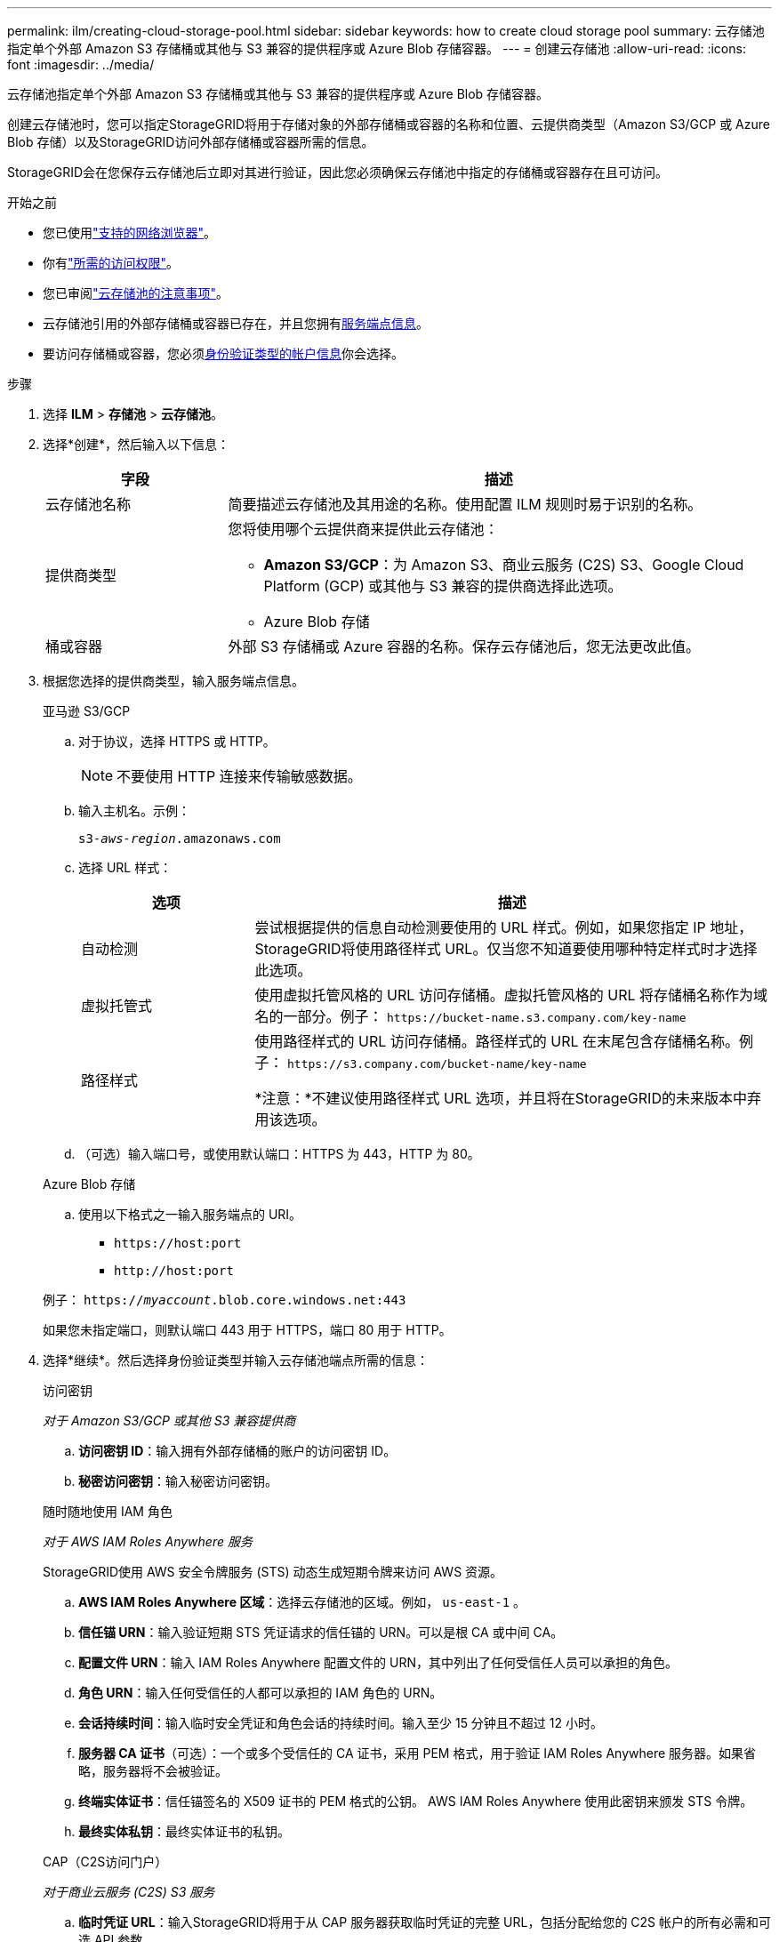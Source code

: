 ---
permalink: ilm/creating-cloud-storage-pool.html 
sidebar: sidebar 
keywords: how to create cloud storage pool 
summary: 云存储池指定单个外部 Amazon S3 存储桶或其他与 S3 兼容的提供程序或 Azure Blob 存储容器。 
---
= 创建云存储池
:allow-uri-read: 
:icons: font
:imagesdir: ../media/


[role="lead"]
云存储池指定单个外部 Amazon S3 存储桶或其他与 S3 兼容的提供程序或 Azure Blob 存储容器。

创建云存储池时，您可以指定StorageGRID将用于存储对象的外部存储桶或容器的名称和位置、云提供商类型（Amazon S3/GCP 或 Azure Blob 存储）以及StorageGRID访问外部存储桶或容器所需的信息。

StorageGRID会在您保存云存储池后立即对其进行验证，因此您必须确保云存储池中指定的存储桶或容器存在且可访问。

.开始之前
* 您已使用link:../admin/web-browser-requirements.html["支持的网络浏览器"]。
* 你有link:../admin/admin-group-permissions.html["所需的访问权限"]。
* 您已审阅link:considerations-for-cloud-storage-pools.html["云存储池的注意事项"]。
* 云存储池引用的外部存储桶或容器已存在，并且您拥有<<service-endpoint-info,服务端点信息>>。
* 要访问存储桶或容器，您必须<<authentication-account-info,身份验证类型的帐户信息>>你会选择。


.步骤
. 选择 *ILM* > *存储池* > *云存储池*。
. 选择*创建*，然后输入以下信息：
+
[cols="1a,3a"]
|===
| 字段 | 描述 


 a| 
云存储池名称
 a| 
简要描述云存储池及其用途的名称。使用配置 ILM 规则时易于识别的名称。



 a| 
提供商类型
 a| 
您将使用哪个云提供商来提供此云存储池：

** *Amazon S3/GCP*：为 Amazon S3、商业云服务 (C2S) S3、Google Cloud Platform (GCP) 或其他与 S3 兼容的提供商选择此选项。
** Azure Blob 存储




 a| 
桶或容器
 a| 
外部 S3 存储桶或 Azure 容器的名称。保存云存储池后，您无法更改此值。

|===
. [[service-endpoint-info]]根据您选择的提供商类型，输入服务端点信息。
+
[role="tabbed-block"]
====
.亚马逊 S3/GCP
--
.. 对于协议，选择 HTTPS 或 HTTP。
+

NOTE: 不要使用 HTTP 连接来传输敏感数据。

.. 输入主机名。示例：
+
`s3-_aws-region_.amazonaws.com`

.. 选择 URL 样式：
+
[cols="1a,3a"]
|===
| 选项 | 描述 


 a| 
自动检测
 a| 
尝试根据提供的信息自动检测要使用的 URL 样式。例如，如果您指定 IP 地址， StorageGRID将使用路径样式 URL。仅当您不知道要使用哪种特定样式时才选择此选项。



 a| 
虚拟托管式
 a| 
使用虚拟托管风格的 URL 访问存储桶。虚拟托管风格的 URL 将存储桶名称作为域名的一部分。例子： `+https://bucket-name.s3.company.com/key-name+`



 a| 
路径样式
 a| 
使用路径样式的 URL 访问存储桶。路径样式的 URL 在末尾包含存储桶名称。例子： `+https://s3.company.com/bucket-name/key-name+`

*注意：*不建议使用路径样式 URL 选项，并且将在StorageGRID的未来版本中弃用该选项。

|===
.. （可选）输入端口号，或使用默认端口：HTTPS 为 443，HTTP 为 80。


--
.Azure Blob 存储
--
.. 使用以下格式之一输入服务端点的 URI。
+
*** `+https://host:port+`
*** `+http://host:port+`




例子： `https://_myaccount_.blob.core.windows.net:443`

如果您未指定端口，则默认端口 443 用于 HTTPS，端口 80 用于 HTTP。

--
====


. [[authentication-account-info]]选择*继续*。然后选择身份验证类型并输入云存储池端点所需的信息：
+
[role="tabbed-block"]
====
.访问密钥
--
_对于 Amazon S3/GCP 或其他 S3 兼容提供商_

.. *访问密钥 ID*：输入拥有外部存储桶的账户的访问密钥 ID。
.. *秘密访问密钥*：输入秘密访问密钥。


--
.随时随地使用 IAM 角色
--
_对于 AWS IAM Roles Anywhere 服务_

StorageGRID使用 AWS 安全令牌服务 (STS) 动态生成短期令牌来访问 AWS 资源。

.. *AWS IAM Roles Anywhere 区域*：选择云存储池的区域。例如，  `us-east-1` 。
.. *信任锚 URN*：输入验证短期 STS 凭证请求的信任锚的 URN。可以是根 CA 或中间 CA。
.. *配置文件 URN*：输入 IAM Roles Anywhere 配置文件的 URN，其中列出了任何受信任人员可以承担的角色。
.. *角色 URN*：输入任何受信任的人都可以承担的 IAM 角色的 URN。
.. *会话持续时间*：输入临时安全凭证和角色会话的持续时间。输入至少 15 分钟且不超过 12 小时。
.. *服务器 CA 证书*（可选）：一个或多个受信任的 CA 证书，采用 PEM 格式，用于验证 IAM Roles Anywhere 服务器。如果省略，服务器将不会被验证。
.. *终端实体证书*：信任锚签名的 X509 证书的 PEM 格式的公钥。  AWS IAM Roles Anywhere 使用此密钥来颁发 STS 令牌。
.. *最终实体私钥*：最终实体证书的私钥。


--
.CAP（C2S访问门户）
--
_对于商业云服务 (C2S) S3 服务_

.. *临时凭证 URL*：输入StorageGRID将用于从 CAP 服务器获取临时凭证的完整 URL，包括分配给您的 C2S 帐户的所有必需和可选 API 参数。
.. *服务器 CA 证书*：选择*浏览*并上传StorageGRID将用于验证 CAP 服务器的 CA 证书。证书必须采用 PEM 编码，并由适当的政府证书颁发机构 (CA) 颁发。
.. *客户端证书*：选择*浏览*并上传StorageGRID将用于向 CAP 服务器标识自身的证书。客户端证书必须是 PEM 编码的，由适当的政府证书颁发机构 (CA) 颁发，并授予对您的 C2S 帐户的访问权限。
.. *客户端私钥*：选择*浏览*并上传客户端证书的 PEM 编码私钥。
.. 如果客户端私钥已加密，请输入解密客户端私钥的密码。否则，请将“客户端私钥密码”字段留空。



NOTE: 如果客户端证书需要加密，请使用传统格式进行加密。不支持 PKCS #8 加密格式。

--
.Azure Blob 存储
--
_对于 Azure Blob 存储，仅限共享密钥_

.. *帐户名称*：输入拥有外部容器的存储帐户的名称
.. *帐户密钥*：输入存储帐户的密钥


您可以使用 Azure 门户来查找这些值。

--
.匿名的
--
不需要任何额外信息。

--
====
. 选择*继续*。然后选择您要使用的服务器验证类型：
+
[cols="1a,2a"]
|===
| 选项 | 描述 


 a| 
在存储节点操作系统中使用根 CA 证书
 a| 
使用安装在操作系统上的 Grid CA 证书来保护连接。



 a| 
使用自定义 CA 证书
 a| 
使用自定义 CA 证书。选择*浏览*并上传 PEM 编码的证书。



 a| 
不验证证书
 a| 
选择此选项意味着与云存储池的 TLS 连接不安全。

|===
. 选择*保存*。
+
保存云存储池时， StorageGRID会执行以下操作：

+
** 验证存储桶或容器和服务端点是否存在，以及是否可以使用您指定的凭据访问它们。
** 将标记文件写入存储桶或容器以将其标识为云存储池。永远不要删除这个名为 `x-ntap-sgws-cloud-pool-uuid`。
+
如果云存储池验证失败，您会收到一条错误消息，解释验证失败的原因。例如，如果存在证书错误或者您指定的存储桶或容器不存在，则可能会报告错误。



. 如果发生错误，请参阅link:troubleshooting-cloud-storage-pools.html["云存储池故障排除说明"]，解决任何问题，然后再次尝试保存云存储池。

